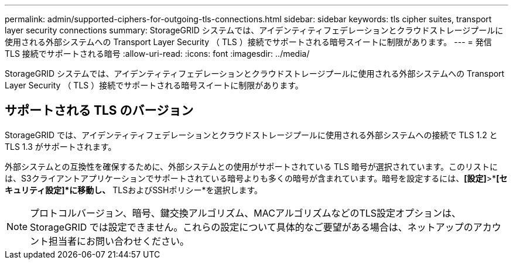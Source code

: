 ---
permalink: admin/supported-ciphers-for-outgoing-tls-connections.html 
sidebar: sidebar 
keywords: tls cipher suites, transport layer security connections 
summary: StorageGRID システムでは、アイデンティティフェデレーションとクラウドストレージプールに使用される外部システムへの Transport Layer Security （ TLS ）接続でサポートされる暗号スイートに制限があります。 
---
= 発信 TLS 接続でサポートされる暗号
:allow-uri-read: 
:icons: font
:imagesdir: ../media/


[role="lead"]
StorageGRID システムでは、アイデンティティフェデレーションとクラウドストレージプールに使用される外部システムへの Transport Layer Security （ TLS ）接続でサポートされる暗号スイートに制限があります。



== サポートされる TLS のバージョン

StorageGRID では、アイデンティティフェデレーションとクラウドストレージプールに使用される外部システムへの接続で TLS 1.2 と TLS 1.3 がサポートされます。

外部システムとの互換性を確保するために、外部システムとの使用がサポートされている TLS 暗号が選択されています。このリストには、S3クライアントアプリケーションでサポートされている暗号よりも多くの暗号が含まれています。暗号を設定するには、*[設定]*>*[セキュリティ]*[セキュリティ設定]*に移動し、* TLSおよびSSHポリシー*を選択します。


NOTE: プロトコルバージョン、暗号、鍵交換アルゴリズム、MACアルゴリズムなどのTLS設定オプションは、StorageGRID では設定できません。これらの設定について具体的なご要望がある場合は、ネットアップのアカウント担当者にお問い合わせください。

